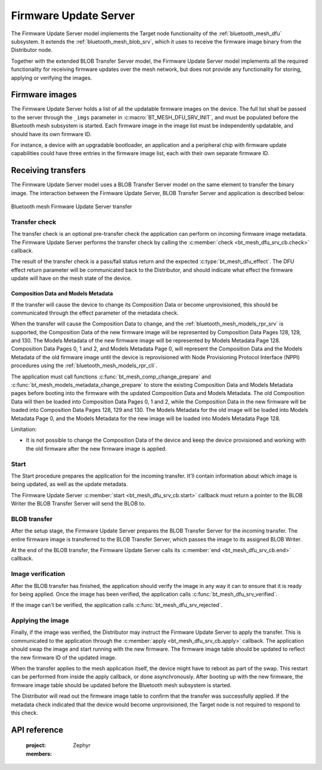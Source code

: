 .. _bluetooth_mesh_dfu_srv:

Firmware Update Server
######################

The Firmware Update Server model implements the Target node functionality of the
:ref:`bluetooth_mesh_dfu` subsystem. It extends the :ref:`bluetooth_mesh_blob_srv`, which it uses to
receive the firmware image binary from the Distributor node.

Together with the extended BLOB Transfer Server model, the Firmware Update Server model implements
all the required functionality for receiving firmware updates over the mesh network, but does not
provide any functionality for storing, applying or verifying the images.

Firmware images
***************

The Firmware Update Server holds a list of all the updatable firmware images on the device. The full
list shall be passed to the server through the ``_imgs`` parameter in
:c:macro:`BT_MESH_DFU_SRV_INIT`, and must be populated before the Bluetooth mesh subsystem is
started. Each firmware image in the image list must be independently updatable, and should have its
own firmware ID.

For instance, a device with an upgradable bootloader, an application and a peripheral chip with
firmware update capabilities could have three entries in the firmware image list, each with their
own separate firmware ID.

Receiving transfers
*******************

The Firmware Update Server model uses a BLOB Transfer Server model on the same element to transfer
the binary image. The interaction between the Firmware Update Server, BLOB Transfer Server and
application is described below:

.. figure:: images/dfu_srv.svg
   :align: center
   :alt: Bluetooth mesh Firmware Update Server transfer

   Bluetooth mesh Firmware Update Server transfer

Transfer check
==============

The transfer check is an optional pre-transfer check the application can perform on incoming
firmware image metadata. The Firmware Update Server performs the transfer check by calling the
:c:member:`check <bt_mesh_dfu_srv_cb.check>` callback.

The result of the transfer check is a pass/fail status return and the expected
:c:type:`bt_mesh_dfu_effect`. The DFU effect return parameter will be communicated back to the
Distributor, and should indicate what effect the firmware update will have on the mesh state of the
device.

.. _bluetooth_mesh_dfu_srv_comp_data_and_models_metadata:

Composition Data and Models Metadata
------------------------------------

If the transfer will cause the device to change its Composition Data or become
unprovisioned, this should be communicated through the effect parameter of the metadata check.

When the transfer will cause the Composition Data to change, and the
:ref:`bluetooth_mesh_models_rpr_srv` is supported, the Composition Data of the new firmware image
will be represented by Composition Data Pages 128, 129, and 130. The Models Metadata of the new
firmware image will be represented by Models Metadata Page 128. Composition Data Pages 0, 1 and 2,
and Models Metadata Page 0, will represent the Composition Data and the Models Metadata of the old
firmware image until the device is reprovisioned with Node Provisioning Protocol Interface (NPPI)
procedures using the :ref:`bluetooth_mesh_models_rpr_cli`.

The application must call functions :c:func:`bt_mesh_comp_change_prepare` and
:c:func:`bt_mesh_models_metadata_change_prepare` to store the existing Composition Data and Models
Metadata pages before booting into the firmware with the updated Composition Data and Models
Metadata. The old Composition Data will then be loaded into Composition Data Pages 0, 1 and 2,
while the Composition Data in the new firmware will be loaded into Composition Data Pages 128, 129
and 130. The Models Metadata for the old image will be loaded into Models Metadata Page 0, and the
Models Metadata for the new image will be loaded into Models Metadata Page 128.

Limitation:

* It is not possible to change the Composition Data of the device and keep the device provisioned
  and working with the old firmware after the new firmware image is applied.

Start
=====

The Start procedure prepares the application for the incoming transfer. It'll contain information
about which image is being updated, as well as the update metadata.

The Firmware Update Server :c:member:`start <bt_mesh_dfu_srv_cb.start>` callback must return a
pointer to the BLOB Writer the BLOB Transfer Server will send the BLOB to.

BLOB transfer
=============

After the setup stage, the Firmware Update Server prepares the BLOB Transfer Server for the incoming
transfer. The entire firmware image is transferred to the BLOB Transfer Server, which passes the
image to its assigned BLOB Writer.

At the end of the BLOB transfer, the Firmware Update Server calls its
:c:member:`end <bt_mesh_dfu_srv_cb.end>` callback.

Image verification
==================

After the BLOB transfer has finished, the application should verify the image in any way it can to
ensure that it is ready for being applied.  Once the image has been verified, the application calls
:c:func:`bt_mesh_dfu_srv_verified`.

If the image can't be verified, the application calls :c:func:`bt_mesh_dfu_srv_rejected`.

Applying the image
==================

Finally, if the image was verified, the Distributor may instruct the Firmware Update Server to apply
the transfer. This is communicated to the application through the :c:member:`apply
<bt_mesh_dfu_srv_cb.apply>` callback. The application should swap the image and start running with
the new firmware. The firmware image table should be updated to reflect the new firmware ID of the
updated image.

When the transfer applies to the mesh application itself, the device might have to reboot as part of
the swap. This restart can be performed from inside the apply callback, or done asynchronously.
After booting up with the new firmware, the firmware image table should be updated before the
Bluetooth mesh subsystem is started.

The Distributor will read out the firmware image table to confirm that the transfer was successfully
applied. If the metadata check indicated that the device would become unprovisioned, the Target node
is not required to respond to this check.

API reference
*************

   :project: Zephyr
   :members:

